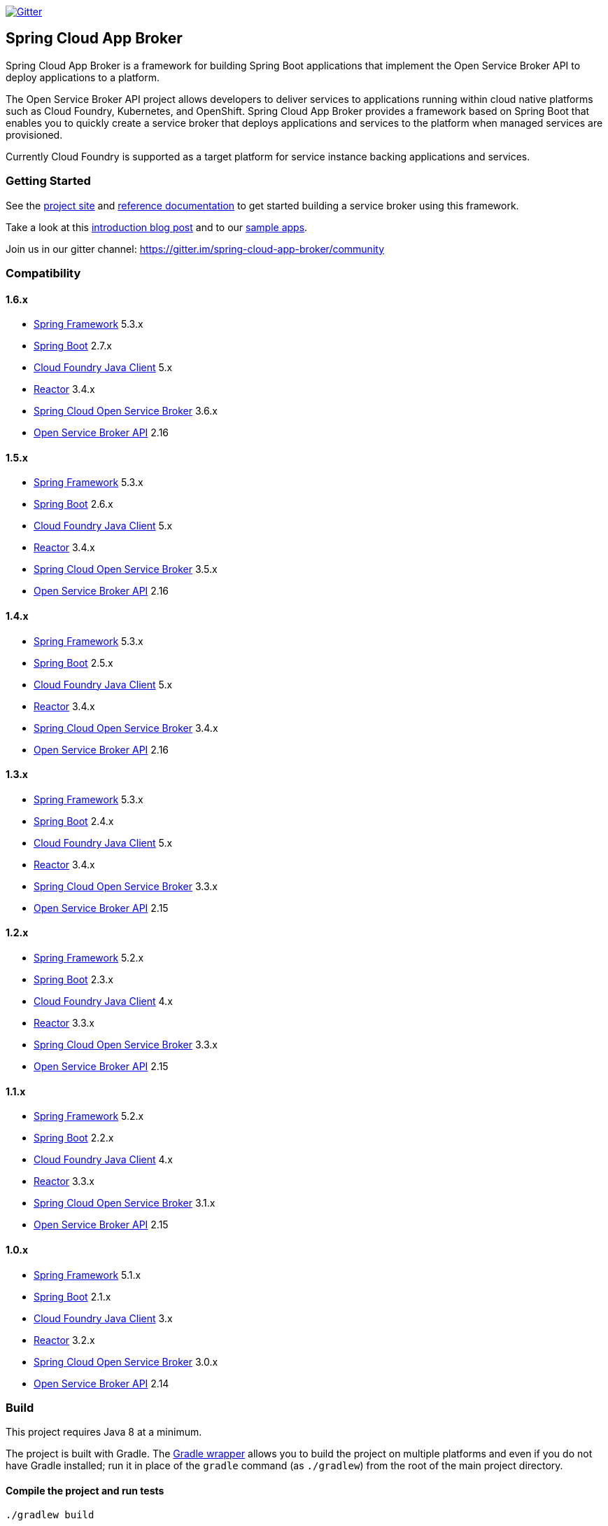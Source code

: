 image:https://img.shields.io/gitter/room/spring-cloud-app-broker/community.svg?style=flat-square["Gitter", link="https://gitter.im/spring-cloud-app-broker/community"]

== Spring Cloud App Broker

Spring Cloud App Broker is a framework for building Spring Boot applications that implement the Open Service Broker API to deploy applications to a platform.

The Open Service Broker API project allows developers to deliver services to applications running within cloud native platforms such as Cloud Foundry, Kubernetes, and OpenShift.
Spring Cloud App Broker provides a framework based on Spring Boot that enables you to quickly create a service broker that deploys applications and services to the platform when managed services are provisioned.

Currently Cloud Foundry is supported as a target platform for service instance backing applications and services.

=== Getting Started

See the https://spring.io/projects/spring-cloud-app-broker/[project site] and https://docs.spring.io/spring-cloud-app-broker/docs/current/reference/[reference documentation] to get started building a service broker using this framework.

Take a look at this https://spring.io/blog/2019/05/30/introducing-spring-cloud-app-broker[introduction blog post] and to our https://github.com/spring-cloud-samples/spring-cloud-app-broker-samples[sample apps].

Join us in our gitter channel: https://gitter.im/spring-cloud-app-broker/community

=== Compatibility

==== 1.6.x

* https://projects.spring.io/spring-framework/[Spring Framework] 5.3.x
* https://projects.spring.io/spring-boot/[Spring Boot] 2.7.x
* https://github.com/cloudfoundry/cf-java-client/[Cloud Foundry Java Client] 5.x
* https://github.com/reactor/[Reactor] 3.4.x
* https://spring.io/projects/spring-cloud-open-service-broker/[Spring Cloud Open Service Broker] 3.6.x
* https://github.com/openservicebrokerapi/servicebroker/tree/v2.15/[Open Service Broker API] 2.16

==== 1.5.x

* https://projects.spring.io/spring-framework/[Spring Framework] 5.3.x
* https://projects.spring.io/spring-boot/[Spring Boot] 2.6.x
* https://github.com/cloudfoundry/cf-java-client/[Cloud Foundry Java Client] 5.x
* https://github.com/reactor/[Reactor] 3.4.x
* https://spring.io/projects/spring-cloud-open-service-broker/[Spring Cloud Open Service Broker] 3.5.x
* https://github.com/openservicebrokerapi/servicebroker/tree/v2.15/[Open Service Broker API] 2.16

==== 1.4.x

* https://projects.spring.io/spring-framework/[Spring Framework] 5.3.x
* https://projects.spring.io/spring-boot/[Spring Boot] 2.5.x
* https://github.com/cloudfoundry/cf-java-client/[Cloud Foundry Java Client] 5.x
* https://github.com/reactor/[Reactor] 3.4.x
* https://spring.io/projects/spring-cloud-open-service-broker/[Spring Cloud Open Service Broker] 3.4.x
* https://github.com/openservicebrokerapi/servicebroker/tree/v2.15/[Open Service Broker API] 2.16

==== 1.3.x

* https://projects.spring.io/spring-framework/[Spring Framework] 5.3.x
* https://projects.spring.io/spring-boot/[Spring Boot] 2.4.x
* https://github.com/cloudfoundry/cf-java-client/[Cloud Foundry Java Client] 5.x
* https://github.com/reactor/[Reactor] 3.4.x
* https://spring.io/projects/spring-cloud-open-service-broker/[Spring Cloud Open Service Broker] 3.3.x
* https://github.com/openservicebrokerapi/servicebroker/tree/v2.15/[Open Service Broker API] 2.15

==== 1.2.x

* https://projects.spring.io/spring-framework/[Spring Framework] 5.2.x
* https://projects.spring.io/spring-boot/[Spring Boot] 2.3.x
* https://github.com/cloudfoundry/cf-java-client/[Cloud Foundry Java Client] 4.x
* https://github.com/reactor/[Reactor] 3.3.x
* https://spring.io/projects/spring-cloud-open-service-broker/[Spring Cloud Open Service Broker] 3.3.x
* https://github.com/openservicebrokerapi/servicebroker/tree/v2.15/[Open Service Broker API] 2.15

==== 1.1.x

* https://projects.spring.io/spring-framework/[Spring Framework] 5.2.x
* https://projects.spring.io/spring-boot/[Spring Boot] 2.2.x
* https://github.com/cloudfoundry/cf-java-client/[Cloud Foundry Java Client] 4.x
* https://github.com/reactor/[Reactor] 3.3.x
* https://spring.io/projects/spring-cloud-open-service-broker/[Spring Cloud Open Service Broker] 3.1.x
* https://github.com/openservicebrokerapi/servicebroker/tree/v2.15/[Open Service Broker API] 2.15

==== 1.0.x

* https://projects.spring.io/spring-framework/[Spring Framework] 5.1.x
* https://projects.spring.io/spring-boot/[Spring Boot] 2.1.x
* https://github.com/cloudfoundry/cf-java-client/[Cloud Foundry Java Client] 3.x
* https://github.com/reactor/[Reactor] 3.2.x
* https://spring.io/projects/spring-cloud-open-service-broker/[Spring Cloud Open Service Broker] 3.0.x
* https://github.com/openservicebrokerapi/servicebroker/tree/v2.14/[Open Service Broker API] 2.14

=== Build

This project requires Java 8 at a minimum.

The project is built with Gradle.
The https://docs.gradle.org/current/userguide/gradle_wrapper.html[Gradle wrapper] allows you to build the project on multiple platforms and even if you do not have Gradle installed; run it in place of the `gradle` command (as `./gradlew`) from the root of the main project directory.

==== Compile the project and run tests

    ./gradlew build
